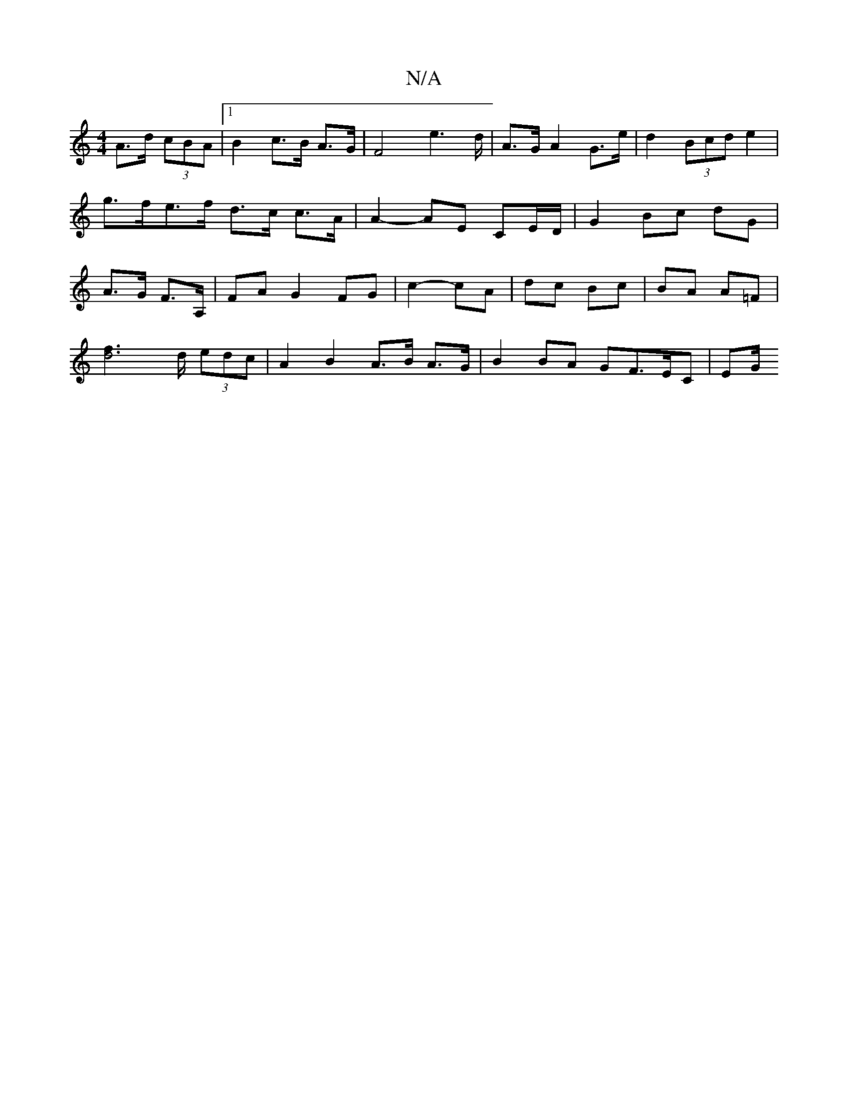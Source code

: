 X:1
T:N/A
M:4/4
R:N/A
K:Cmajor
 A>d (3cBA |[1 B2 c>B A>G | F4 e2>d | A>G A2 G>e|d2 (3Bcd e2|g>fe>f d>c c>A | A2- AE CE/D/ | G2 Bc- dG | A>G F>A, | FA G2 FG | c2- cA | dc Bc | BA A=F |
[d4f2]>d (3edc | A2 B2 A>B A>G| B2 BA GF>EC|EG/